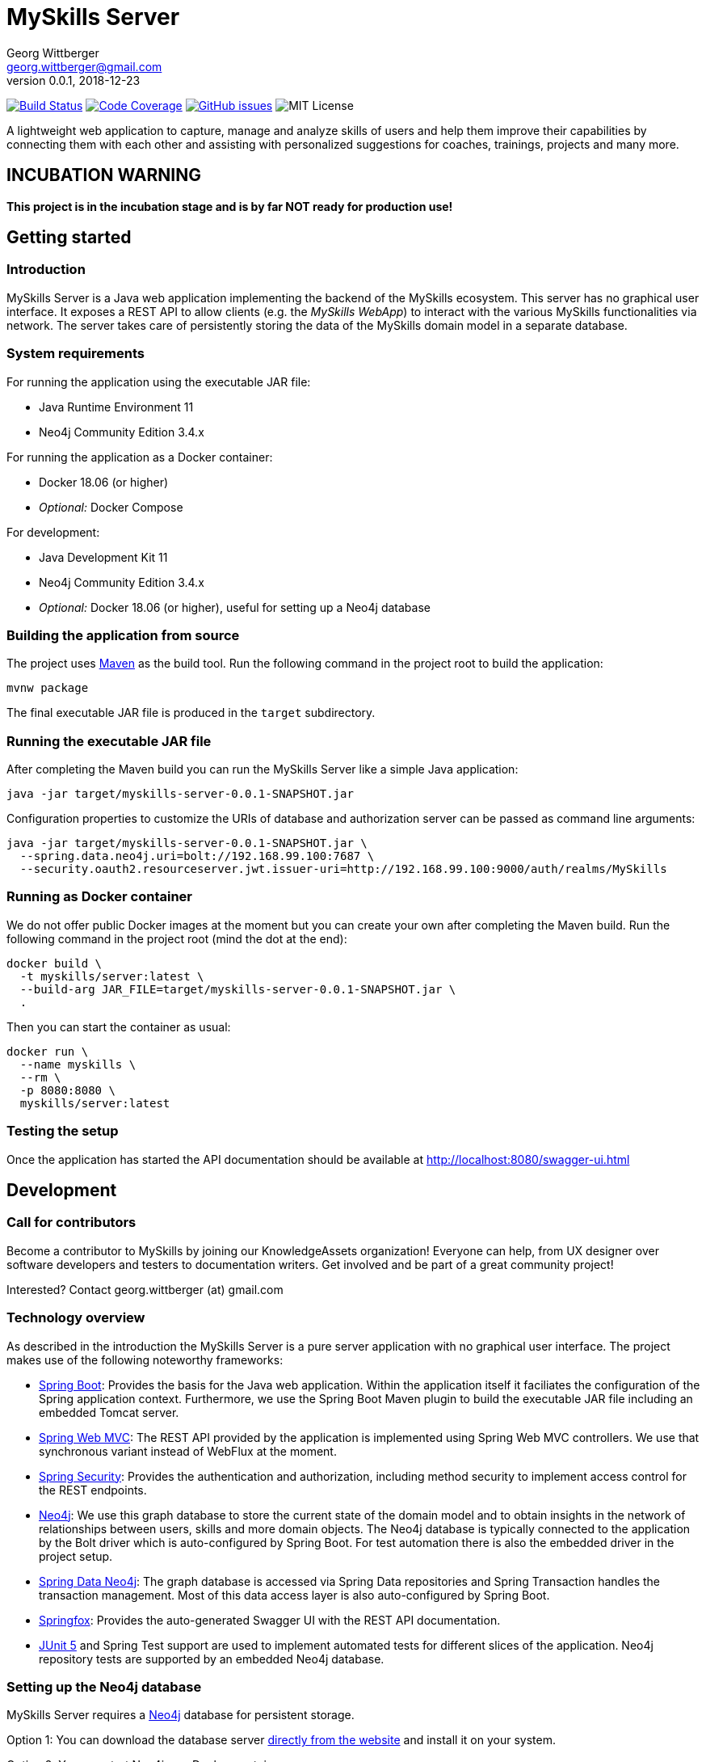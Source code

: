 = MySkills Server
Georg Wittberger <georg.wittberger@gmail.com>
v0.0.1, 2018-12-23

image:https://travis-ci.org/KnowledgeAssets/myskills-server.svg?branch=master["Build Status", link="https://travis-ci.org/KnowledgeAssets/myskills-server"]
image:https://codecov.io/gh/KnowledgeAssets/myskills-server/branch/master/graph/badge.svg["Code Coverage", link="https://codecov.io/gh/KnowledgeAssets/myskills-server"]
image:https://img.shields.io/github/issues-raw/KnowledgeAssets/myskills-server.svg["GitHub issues",link="https://github.com/KnowledgeAssets/myskills-server/issues"]
image:https://img.shields.io/github/license/KnowledgeAssets/myskills-server.svg["MIT License"]

A lightweight web application to capture, manage and analyze skills of users and help them improve their capabilities by connecting them with each other and assisting with personalized suggestions for coaches, trainings, projects and many more.

== INCUBATION WARNING

*This project is in the incubation stage and is by far NOT ready for production use!*

== Getting started

=== Introduction

MySkills Server is a Java web application implementing the backend of the MySkills ecosystem. This server has no graphical user interface. It exposes a REST API to allow clients (e.g. the _MySkills WebApp_) to interact with the various MySkills functionalities via network. The server takes care of persistently storing the data of the MySkills domain model in a separate database.

=== System requirements

For running the application using the executable JAR file:

* Java Runtime Environment 11
* Neo4j Community Edition 3.4.x

For running the application as a Docker container:

* Docker 18.06 (or higher)
* _Optional:_ Docker Compose

For development:

* Java Development Kit 11
* Neo4j Community Edition 3.4.x
* _Optional:_ Docker 18.06 (or higher), useful for setting up a Neo4j database

=== Building the application from source

The project uses https://maven.apache.org/[Maven] as the build tool. Run the following command in the project root to build the application:

    mvnw package

The final executable JAR file is produced in the `target` subdirectory.

=== Running the executable JAR file

After completing the Maven build you can run the MySkills Server like a simple Java application:

    java -jar target/myskills-server-0.0.1-SNAPSHOT.jar

Configuration properties to customize the URIs of database and authorization server can be passed as command line arguments:

----
java -jar target/myskills-server-0.0.1-SNAPSHOT.jar \
  --spring.data.neo4j.uri=bolt://192.168.99.100:7687 \
  --security.oauth2.resourceserver.jwt.issuer-uri=http://192.168.99.100:9000/auth/realms/MySkills
----

=== Running as Docker container

We do not offer public Docker images at the moment but you can create your own after completing the Maven build. Run the following command in the project root (mind the dot at the end):

----
docker build \
  -t myskills/server:latest \
  --build-arg JAR_FILE=target/myskills-server-0.0.1-SNAPSHOT.jar \
  .
----

Then you can start the container as usual:

----
docker run \
  --name myskills \
  --rm \
  -p 8080:8080 \
  myskills/server:latest
----

=== Testing the setup

Once the application has started the API documentation should be available at http://localhost:8080/swagger-ui.html

== Development

=== Call for contributors

Become a contributor to MySkills by joining our KnowledgeAssets organization! Everyone can help, from UX designer over software developers and testers to documentation writers. Get involved and be part of a great community project!

Interested? Contact georg.wittberger (at) gmail.com

=== Technology overview

As described in the introduction the MySkills Server is a pure server application with no graphical user interface. The project makes use of the following noteworthy frameworks:

* https://spring.io/projects/spring-boot[Spring Boot]: Provides the basis for the Java web application. Within the application itself it faciliates the configuration of the Spring application context. Furthermore, we use the Spring Boot Maven plugin to build the executable JAR file including an embedded Tomcat server.
* https://spring.io/projects/spring-framework[Spring Web MVC]: The REST API provided by the application is implemented using Spring Web MVC controllers. We use that synchronous variant instead of WebFlux at the moment.
* https://spring.io/projects/spring-security[Spring Security]: Provides the authentication and authorization, including method security to implement access control for the REST endpoints.
* https://neo4j.com/[Neo4j]: We use this graph database to store the current state of the domain model and to obtain insights in the network of relationships between users, skills and more domain objects. The Neo4j database is typically connected to the application by the Bolt driver which is auto-configured by Spring Boot. For test automation there is also the embedded driver in the project setup.
* https://projects.spring.io/spring-data-neo4j/[Spring Data Neo4j]: The graph database is accessed via Spring Data repositories and Spring Transaction handles the transaction management. Most of this data access layer is also auto-configured by Spring Boot.
* http://springfox.github.io/springfox/[Springfox]: Provides the auto-generated Swagger UI with the REST API documentation.
* https://junit.org/junit5/[JUnit 5] and Spring Test support are used to implement automated tests for different slices of the application. Neo4j repository tests are supported by an embedded Neo4j database.

=== Setting up the Neo4j database

MySkills Server requires a https://neo4j.com/[Neo4j] database for persistent storage.

Option 1: You can download the database server https://neo4j.com/download-center/#releases[directly from the website] and install it on your system.

Option 2: You can start Neo4j as a Docker container.

* On Windows:
+
----
docker run ^
  --name neo4j ^
  -d ^
  -p 7474:7474 ^
  -p 7687:7687 ^
  -e NEO4J_AUTH=none ^
  neo4j:3.4
----

* On Unix/Mac:
+
----
docker run \
  --name neo4j \
  -d \
  -p 7474:7474 \
  -p 7687:7687 \
  -e NEO4J_AUTH=none \
  neo4j:3.4
----

This will create a container named `neo4j` which you start/stop simply like this:

----
docker start neo4j
docker stop neo4j
----

Visit http://localhost:7474/ to view the Neo4j browser.

_Note: The `dev` profile of the MySkills Server assumes that the `bolt` endpoint of Neo4j is available at `localhost:7687`. The database server must be accessible when starting the MySkills Server._

=== Configuring annotation processors

The source code makes use of https://projectlombok.org/[Lombok] annotations to generate getters, setters, etc. in POJO classes. The build process takes care of processing these annotations at compile time but any IDE may require further configuration to make internal builds work.

For IntelliJ IDEA:

* Install the https://plugins.jetbrains.com/plugin/6317-lombok-plugin[Lombok Plugin]
* Open the project settings, navigate to `Build, Execution, Deployment > Compiler > Annotation Processors` and activate the checkbox `Enable annotation processing`.

For Visual Studio Code:

Install the https://marketplace.visualstudio.com/items?itemName=GabrielBB.vscode-lombok[Lombok Annotations Support] before opening the project workspace.

=== Running the application from the IDE

You can run the application by using the Java class `io.knowledgeassets.myskills.server.MySkillsServerApplication` as main class in a usual Java launch configuration.

For IntelliJ IDEA right-click on this class and select `Run 'MySkillsServer....main()'` from the context menu.

For Visual Studio Code a launch configuration is already included in the repository.

_Note: You should enable the Spring profile `dev` to activate some configuration properties suitable for a development environment. A general way to do this is to add the command line argument `--spring.profiles.active=dev` to the launch configuration._

=== Configuring test users

MySkills Server requires an external OpenID Connect provider to generate ID token which can be used to authorize API requests.

During development a local https://www.keycloak.org/[KeyCloak] server is recommended to manage test users and create access token.

Option 1: You can download KeyCloak https://www.keycloak.org/downloads.html[directly from the website] and install it on your system.

Option 2: You can start KeyCloak as a Docker container.

* On Windows:
+
----
docker run ^
  --name keycloak ^
  -d ^
  -p 9000:8080 ^
  -e KEYCLOAK_USER=admin ^
  -e KEYCLOAK_PASSWORD=admin ^
  jboss/keycloak:4.5.0.Final
----
* On Unix/Mac:
+
----
docker run \
  --name keycloak \
  -d \
  -p 9000:8080 \
  -e KEYCLOAK_USER=admin \
  -e KEYCLOAK_PASSWORD=admin \
  jboss/keycloak:4.5.0.Final
----

This will create a container named `keycloak` which you start/stop simply like this:

----
docker start keycloak
docker stop keycloak
----

Visit http://localhost:9000/auth/ to configure the KeyCloak server.

There is an export of a suitable test realm in `tools/keycloak/myskills-realm.json` which can be imported into the KeyCloak server. Simply log in to the administration console, select "Add realm" and upload the JSON file.

The test realm comes with a preconfigured client for MySkills but contains no test users. *You have to create users manually within the `MySkills` realm.*

_Note: The `dev` profile of the MySkills Server assumes that the KeyCloak server is available at `localhost:9000` and contains a realm named `MySkills`. The KeyCloak server must be accessible when starting the MySkills Server._

=== Testing the application

In order to execute the automated tests run the following command in the project root:

    mvnw test

Project test coverage is reported by https://www.eclemma.org/jacoco/trunk/doc/maven.html[JaCoCo Maven plugin].

To generate JaCoCo test coverage report it is necessary to run `prepare-package` maven build phase.

    mvnw prepare-package

After the phase has been completed JaCoCo test coverage report can be found in `target/site/jacoco/index.html`.

Travis CI uploads JaCoCo test coverage reports to https://codecov.io[codecov.io]. Uploaded reports can be found https://codecov.io/gh/KnowledgeAssets/myskills-server[here].

=== Exploring the API

Open the Swagger UI of the running application: http://localhost:8080/swagger-ui.html

=== Architecture overview

Fundamentally, the MySkills Server is based on the conventions of the https://spring.io/projects/spring-boot[Spring Boot] framework. If you are familiar with that framework you should have an easy start with the project.

==== Source code structure

The base package `io.knowledgeassets.myskills.server` contains several sub-packages with focus on specific parts of the domain model. For example, `io.knowledgeassets.myskills.server.skill` contains everything related to skills as a domain object, including entity classes, data repositories, service implementations and controllers for the corresponding REST API.

_A basic design principle of MySkills Server is the application of the CQRS pattern (Command Query Responsibility Segregation)._

In short words, all read access to the domain model is strictly separated from the write access. This segregation is made explicit by the separate `command` and `query` packages inside each domain package. For example:

* `io.knowledgeassets.myskills.server.skill.command`: Contains all the code dedicated to modifications of skills
** Service implementation with methods representing the commands which alter the state of the domain model
** Controller implementation which provides POST, PUT and DELETE operations to modify the domain model
* `io.knowledgeassets.myskills.server.skill.query`: Contains all the code dedicated to reading skills
** Service implementation with methods to lookup domain objects and compile different views on the domain model
** Controller implementation which provides GET operations to request views on the domain model

_Important rule: Code from the `command` package may use code from the `query` package, e.g. to perform validation. But under no circumstances is the code in the `query` package allowed to use code from the `command` package!_

==== Authentication and authorization

The https://spring.io/projects/spring-security[Spring Security] framework is used to implement user authentication and access control for the provided API resources.

The application is implemented as a stateless OAuth2 resource server. Each API request must be authorized by including an `Authorization` header with a valid ID token:

    Authorization: Bearer <ID token>

The signature of the ID token is validated using the public key of the authorization server (offline validation). By default, this public key is automatically loaded on startup from the JWK set URI of the authorization server.

== License

https://opensource.org/licenses/MIT[MIT]
